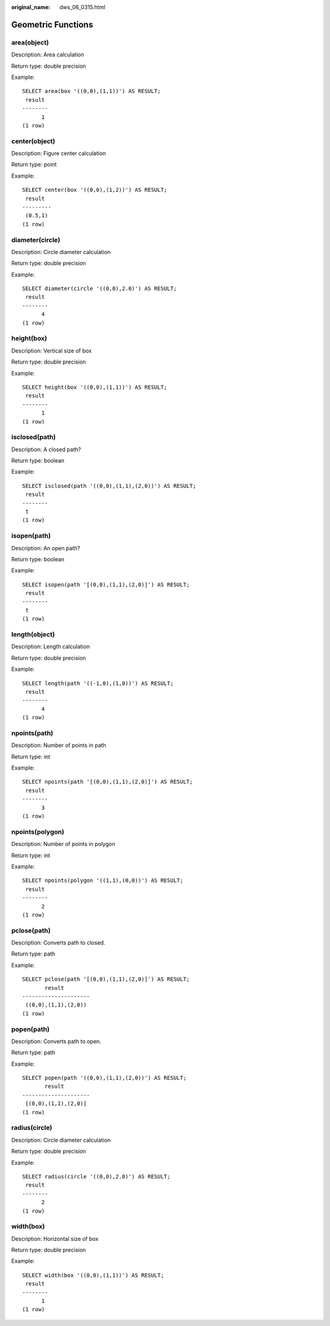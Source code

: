 :original_name: dws_06_0315.html

.. _dws_06_0315:

Geometric Functions
===================

area(object)
------------

Description: Area calculation

Return type: double precision

Example:

::

   SELECT area(box '((0,0),(1,1))') AS RESULT;
    result
   --------
         1
   (1 row)

center(object)
--------------

Description: Figure center calculation

Return type: point

Example:

::

   SELECT center(box '((0,0),(1,2))') AS RESULT;
    result
   ---------
    (0.5,1)
   (1 row)

diameter(circle)
----------------

Description: Circle diameter calculation

Return type: double precision

Example:

::

   SELECT diameter(circle '((0,0),2.0)') AS RESULT;
    result
   --------
         4
   (1 row)

height(box)
-----------

Description: Vertical size of box

Return type: double precision

Example:

::

   SELECT height(box '((0,0),(1,1))') AS RESULT;
    result
   --------
         1
   (1 row)

isclosed(path)
--------------

Description: A closed path?

Return type: boolean

Example:

::

   SELECT isclosed(path '((0,0),(1,1),(2,0))') AS RESULT;
    result
   --------
    t
   (1 row)

isopen(path)
------------

Description: An open path?

Return type: boolean

Example:

::

   SELECT isopen(path '[(0,0),(1,1),(2,0)]') AS RESULT;
    result
   --------
    t
   (1 row)

length(object)
--------------

Description: Length calculation

Return type: double precision

Example:

::

   SELECT length(path '((-1,0),(1,0))') AS RESULT;
    result
   --------
         4
   (1 row)

npoints(path)
-------------

Description: Number of points in path

Return type: int

Example:

::

   SELECT npoints(path '[(0,0),(1,1),(2,0)]') AS RESULT;
    result
   --------
         3
   (1 row)

npoints(polygon)
----------------

Description: Number of points in polygon

Return type: int

Example:

::

   SELECT npoints(polygon '((1,1),(0,0))') AS RESULT;
    result
   --------
         2
   (1 row)

pclose(path)
------------

Description: Converts path to closed.

Return type: path

Example:

::

   SELECT pclose(path '[(0,0),(1,1),(2,0)]') AS RESULT;
          result
   ---------------------
    ((0,0),(1,1),(2,0))
   (1 row)

popen(path)
-----------

Description: Converts path to open.

Return type: path

Example:

::

   SELECT popen(path '((0,0),(1,1),(2,0))') AS RESULT;
          result
   ---------------------
    [(0,0),(1,1),(2,0)]
   (1 row)

radius(circle)
--------------

Description: Circle diameter calculation

Return type: double precision

Example:

::

   SELECT radius(circle '((0,0),2.0)') AS RESULT;
    result
   --------
         2
   (1 row)

width(box)
----------

Description: Horizontal size of box

Return type: double precision

Example:

::

   SELECT width(box '((0,0),(1,1))') AS RESULT;
    result
   --------
         1
   (1 row)
